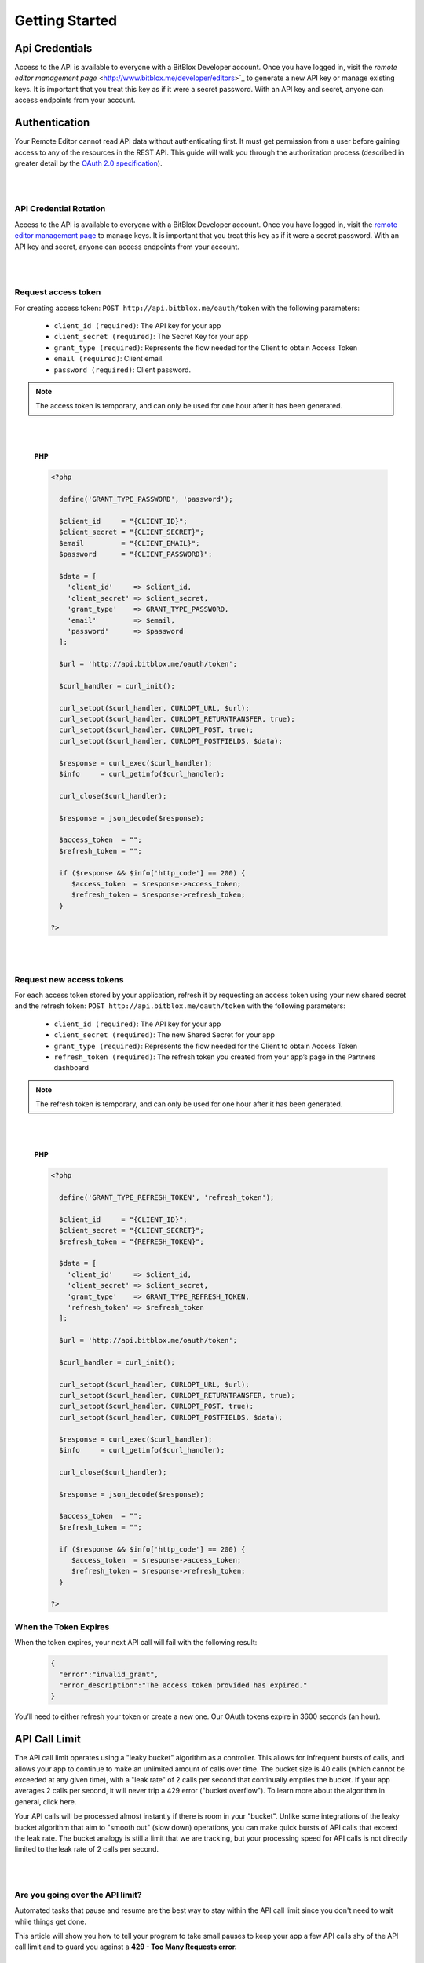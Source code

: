 ==============
Getting Started
==============


Api Credentials
=================

Access to the API is available to everyone with a BitBlox Developer account. Once you have logged in, visit the `remote editor management page` <http://www.bitblox.me/developer/editors>`_ to generate a new API key or manage existing keys. It is important that you treat this key as if it were a secret password. With an API key and secret, anyone can access endpoints from your account.


Authentication
=================

Your Remote Editor cannot read API data without authenticating first. It must get permission from a user before gaining access to any of the resources in the REST API. This guide will walk you through the authorization process (described in greater detail by the `OAuth 2.0 specification <https://tools.ietf.org/html/rfc6749>`_).

|
|

API Credential Rotation
-----------------

Access to the API is available to everyone with a BitBlox Developer account. Once you have logged in, visit the `remote editor management page <http://www.bitblox.me/developer/editors>`_ to manage keys. It is important that you treat this key as if it were a secret password. With an API key and secret, anyone can access endpoints from your account.

|
|

Request access token
-----------------

For creating access token: ``POST http://api.bitblox.me/oauth/token`` with the following parameters:

	- ``client_id (required)``: The API key for your app
	- ``client_secret (required)``: The Secret Key for your app
	- ``grant_type (required)``: Represents the flow needed for the Client to obtain Access Token
	- ``email (required)``: Client email.
	- ``password (required)``: Client password.

.. 	note::
	The access token is temporary, and can only be used for one hour after it has been generated.

|
|

	**PHP**

	.. code-block:: php

		<?php

		  define('GRANT_TYPE_PASSWORD', 'password');

		  $client_id     = "{CLIENT_ID}";
		  $client_secret = "{CLIENT_SECRET}";
		  $email         = "{CLIENT_EMAIL}";
		  $password      = "{CLIENT_PASSWORD}";

		  $data = [
		    'client_id'     => $client_id,
		    'client_secret' => $client_secret,
		    'grant_type'    => GRANT_TYPE_PASSWORD,
		    'email'         => $email,
		    'password'      => $password
		  ];

		  $url = 'http://api.bitblox.me/oauth/token';

		  $curl_handler = curl_init();

		  curl_setopt($curl_handler, CURLOPT_URL, $url);
		  curl_setopt($curl_handler, CURLOPT_RETURNTRANSFER, true);
		  curl_setopt($curl_handler, CURLOPT_POST, true);
		  curl_setopt($curl_handler, CURLOPT_POSTFIELDS, $data);

		  $response = curl_exec($curl_handler);
		  $info     = curl_getinfo($curl_handler);

		  curl_close($curl_handler);

		  $response = json_decode($response);

		  $access_token  = "";
		  $refresh_token = "";

		  if ($response && $info['http_code'] == 200) {
		     $access_token  = $response->access_token;
		     $refresh_token = $response->refresh_token;
		  }

		?>

|
|

Request new access tokens
-----------------

For each access token stored by your application, refresh it by requesting an access token using your new shared secret and the refresh token:
``POST http://api.bitblox.me/oauth/token``
with the following parameters:

	- ``client_id (required)``: The API key for your app
	- ``client_secret (required)``: The new Shared Secret for your app
	- ``grant_type (required)``: Represents the flow needed for the Client to obtain Access Token
	- ``refresh_token (required)``: The refresh token you created from your app’s page in the Partners dashboard

.. 	note::
	The refresh token is temporary, and can only be used for one hour after it has been generated.

|
|

	**PHP**

	.. code-block:: php

		<?php

		  define('GRANT_TYPE_REFRESH_TOKEN', 'refresh_token');

		  $client_id     = "{CLIENT_ID}";
		  $client_secret = "{CLIENT_SECRET}";
		  $refresh_token = "{REFRESH_TOKEN}";

		  $data = [
		    'client_id'     => $client_id,
		    'client_secret' => $client_secret,
		    'grant_type'    => GRANT_TYPE_REFRESH_TOKEN,
		    'refresh_token' => $refresh_token
		  ];

		  $url = 'http://api.bitblox.me/oauth/token';

		  $curl_handler = curl_init();

		  curl_setopt($curl_handler, CURLOPT_URL, $url);
		  curl_setopt($curl_handler, CURLOPT_RETURNTRANSFER, true);
		  curl_setopt($curl_handler, CURLOPT_POST, true);
		  curl_setopt($curl_handler, CURLOPT_POSTFIELDS, $data);

		  $response = curl_exec($curl_handler);
		  $info     = curl_getinfo($curl_handler);

		  curl_close($curl_handler);

		  $response = json_decode($response);

		  $access_token  = "";
		  $refresh_token = "";

		  if ($response && $info['http_code'] == 200) {
		     $access_token  = $response->access_token;
		     $refresh_token = $response->refresh_token;
		  }

		?>

When the Token Expires
-----------------

When the token expires, your next API call will fail with the following result:

	.. code-block:: json

		{
		  "error":"invalid_grant",
		  "error_description":"The access token provided has expired."
		}

You’ll need to either refresh your token or create a new one. Our OAuth tokens expire in 3600 seconds (an hour).


API Call Limit
==============


The API call limit operates using a "leaky bucket" algorithm as a controller. This allows for infrequent bursts of calls, and allows your app to continue to make an unlimited amount of calls over time. The bucket size is 40 calls (which cannot be exceeded at any given time), with a "leak rate" of 2 calls per second that continually empties the bucket. If your app averages 2 calls per second, it will never trip a 429 error ("bucket overflow"). To learn more about the algorithm in general, click here.

Your API calls will be processed almost instantly if there is room in your "bucket". Unlike some integrations of the leaky bucket algorithm that aim to "smooth out" (slow down) operations, you can make quick bursts of API calls that exceed the leak rate. The bucket analogy is still a limit that we are tracking, but your processing speed for API calls is not directly limited to the leak rate of 2 calls per second.

|
|

Are you going over the API limit?
-----------------------

Automated tasks that pause and resume are the best way to stay within the API call limit since you don't need to wait while things get done.

This article will show you how to tell your program to take small pauses to keep your app a few API calls shy of the API call limit and to guard you against a **429 - Too Many Requests error.**

|
|

How to avoid the 429 error
---------------------------

Some things to remember:

1. You can check how many calls you've already made using the BitBlox header that was sent in response to your API call:

- ``X-RateLimit-Limit:7200``
- ``X-RateLimit-Remaining:7199``
- ``X-RateLimit-Reset:1464952507``

Keep in mind that X will decrease over time. If you see you're at 39/40 calls, and wait 10 seconds, you'll be down to 19/40 calls.

2. You can only update one page or project with one API call.



Multipass
=========



Multipass login is for users which was created through BitBlox API. It redirects users from the your website to the BitBlox Editor.

.. note::
	The Multipass login feature is **only** available for BitBlox API `users <http://api.bitblox.me/explorer#get--api-users.{_format}>`_.

|
|

Implementation
------------------

**1. Encode your user information using JSON**

The user information is represented as a hash which must contain at least the email address of the user and a current timestamp (in ISO8601 encoding).

.. code-block:: javascript

	{
  		email: "bob@bitblox.me",
  		created_at: "2016-06-13T15:16:23-04:00",
  		return_to: "redirect_url"
	}

|

**2. Encrypt the JSON data using AES**

To generate a valid multipass login token, you need the secret given to you in your BitBlox Developer admin. The secret is used to derive two cryptographic keys — one for encryption and one for signing. This key derivation is done through the use of the SHA-256 hash function (the first 128 bit are used as encryption key and the last 128 bit are used as signature key).

The encryption provides confidentiality. It makes sure that no one can read the customer data. As encryption cipher, we use the AES algorithm (128 bit key length, CBC mode of operation, random initialization vector).

**3. Sign the encrypted data using HMAC**

The signature (also called message authentication code) provides authenticity. It makes sure that the multipass token is authentic and hasn't been tampered with. We use the HMAC algorithm with a SHA-256 hash function and we sign the encrypted JSON data from step 2 (not the plaintext JSON data from step 1).

**4. Base64 encode the binary data**

The multipass login token now consists of the 128 bit initialization vector, a variable length ciphertext, and a 256 bit signature (in this order). This data is encoded using base64 (URL-safe variant, RFC 4648).

**5. Redirect your user to your website**

Once you have the token, you should trigger a HTTP GET request.

``GET: http://{project_name}.{your_domain}/multipass/login/{token}``

When the request is successful (e.g. the token is valid and not expired), the user will be logged and returned to your website from ``return_to`` param.

The multipass token is only valid within a very short timeframe and each token can only be used once. For those reasons, you should not generate tokens in advance for rendering them into your HTML sites. You should create a redirect URL which generates tokens on-the-fly when needed and then automatically redirects the browser.

|
|


	**PHP:**

	.. code-block:: php

		<?php

		class Multipass {

			private $signature_key;

			private $encryption_key;

			private $init_vector;

			public function __construct($secret_key)
			{
				$key_material = hash("SHA256", $secret_key, true);

				$this->encryption_key = substr($key_material, 0, 16);
				$this->signature_key  = substr($key_material, 16, 16);

				$iv_material = hash("SHA256", $this->encryption_key, true);

				$this->init_vector = substr($iv_material, 0, 16);
			}

			/**
			 * Converts and signs a PHP object or array into a JWT string.
			 *
			 * @param object|array  $payload    PHP object or array
			 *
			 * @return string A signed JWT
			 *
			 * @uses jsonEncode
			 * @uses urlsafeB64Encode
			 */
			public function encode($payload)
			{
				$segments = array();

				$segments[] = $this->urlsafeB64Encode($this->encrypt(json_encode($payload), $this->encryption_key, $this->init_vector));
				$signing_input = implode('.', $segments);

				$signature = $this->sign($signing_input, $this->signature_key);
				$segments[] = $this->urlsafeB64Encode($signature);

				return implode('.', $segments);
			}

			/**
			 * Sign a string with a given key and algorithm.
			 *
			 * @param string            $msg    The message to sign
			 * @param string|resource   $key    The secret key
			 *
			 * @return string An encrypted message
			 *
			 */
			private function sign($msg, $key)
			{
				return hash_hmac('SHA256', $msg, $key, true);
			}

			/**
			 * Encode a string with URL-safe Base64.
			 *
			 * @param string $input The string you want encoded
			 *
			 * @return string The base64 encode of what you passed in
			 */
			private function urlsafeB64Encode($input)
			{
				return str_replace('=', '', strtr(base64_encode($input), '+/', '-_'));
			}

			public function encrypt($json_payload, $encryption_key, $init_vector)
			{
				return openssl_encrypt($json_payload, 'AES-128-CBC' , $encryption_key, OPENSSL_RAW_DATA, $init_vector);
			}
		}

	|

	.. code-block:: php

		<?php
 			 date_default_timezone_set("UTC");

			 $date = new \DateTime();

			 $user_data = [
				 "email" => "user email",
				 "created_at" => $date->format(\DateTime::ISO8601),
				 "return_to" => "redirect to"
			 ];

			 $multipass = new Multipass("application secret key");
			 $token = $multipass->encode($user_data);

	|

Manage DNS Settings
--------------

1. Log in to your Domain provider dashboard
2. Set CNAME record

+------------+------------+---------------+
| Type       | Name       | Value         |
+============+============+===============+
| CName      | ``*``      | bitblox.me    |
+------------+------------+---------------+